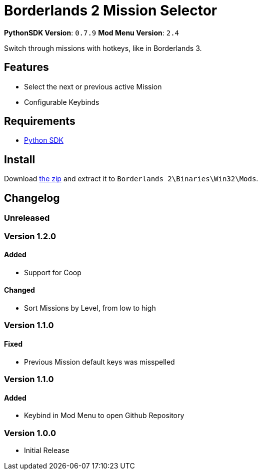 = Borderlands 2 Mission Selector

*PythonSDK Version*: `0.7.9`
*Mod Menu Version*: `2.4`


Switch through missions with hotkeys, like in Borderlands 3.

== Features

- Select the next or previous active Mission
- Configurable Keybinds

== Requirements

- http://borderlandsmodding.com/sdk-mods/[Python SDK]

== Install

Download https://github.com/Chronophylos/bl2_missionselector/releases/latest[the zip] and extract it to `Borderlands 2\Binaries\Win32\Mods`.

== Changelog

=== Unreleased

=== Version 1.2.0

==== Added

- Support for Coop

==== Changed

- Sort Missions by Level, from low to high

=== Version 1.1.0

==== Fixed

- Previous Mission default keys was misspelled

=== Version 1.1.0

==== Added

- Keybind in Mod Menu to open Github Repository

=== Version 1.0.0

- Initial Release